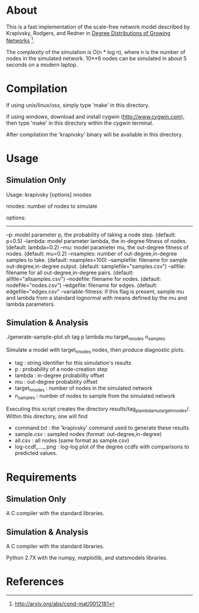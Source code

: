 * About
  This is a fast implementation of the scale-free network model
  described by Krapivsky, Rodgers, and Redner in
  _Degree Distributions of Growing Networks_ [fn:1].

  The complexity of the simulation is O(n * log n), where n is the
  number of nodes in the simulated network.  10**6 nodes can be
  simulated in about 5 seconds on a modern laptop.

  
* Compilation
  If using unix/linux/osx, simply type 'make' in this directory.

  If using windows, download and install cygwin
  (http://www.cygwin.com), then type 'make' in this directory within the
  cygwin terminal.

  After compilation the 'krapivsky' binary will be available in this
  directory.


* Usage
** Simulation Only
   Usage:  krapivsky [options] nnodes

 	nnodes: number of nodes to simulate

 	options:
 	--------
 		--p:		model parameter p, the probability of taking a node step.  (default: p=0.5) 
 		--lambda:	model parameter lambda, the in-degree fitness of nodes.  (default: lambda=0.2)
 		--mu:		model parameter mu, the out-degree fitness of nodes.  (default: mu=0.2)
 		--nsamples:	number of out-degree,in-degree samples to take.  (default: nsamples=100)
 		--samplefile:	filename for sample out-degree,in-degree output.  (default: samplefile="samples.csv")
 		--allfile:	filename for all out-degree,in-degree pairs.  (default: allfile="allsamples.csv")
 		--nodefile:	filename for nodes.  (default: nodefile="nodes.csv")
 		--edgefile:	filename for edges.  (default: edgefile="edges.csv"
 		--variable-fitness: if this flag is present, sample mu and lambda from a standard lognormal with means defined by the mu and lambda parameters.

** Simulation & Analysis
   ./generate-sample-plot.sh tag p lambda mu target_n_nodes n_samples

   Simulate a model with target_n_nodes nodes, then produce diagnostic plots.
   
   + tag		: string identifier for this simulation's results
   + p			: probability of a node-creation step
   + lambda		: in-degree probability offset
   + mu			: out-degree probability offset
   + target_n_nodes	: number of nodes in the simulated network
   + n_samples		: number of nodes to sample from the simulated network

   Executing this script creates the directory
   results/tag_p_lambda_mu_target_n_nodes/.  Within this directory, one
   will find

   + command.txt	: the 'krapivsky' command used to generate these results
   + sample.csv		: sampled nodes (format: out-degree,in-degree)
   + all.csv		: all nodes (same format as sample.csv)
   + log-ccdf_..._.png  : log-log plot of the degree ccdfs with
                          comparisons to predicted values.

* Requirements
** Simulation Only
   A C compiler with the standard libraries.

** Simulation & Analysis
   A C compiler with the standard libraries.

   Python 2.7X with the numpy, matplotlib, and statsmodels libraries.


* References
[fn:1] http://arxiv.org/abs/cond-mat/0012181
